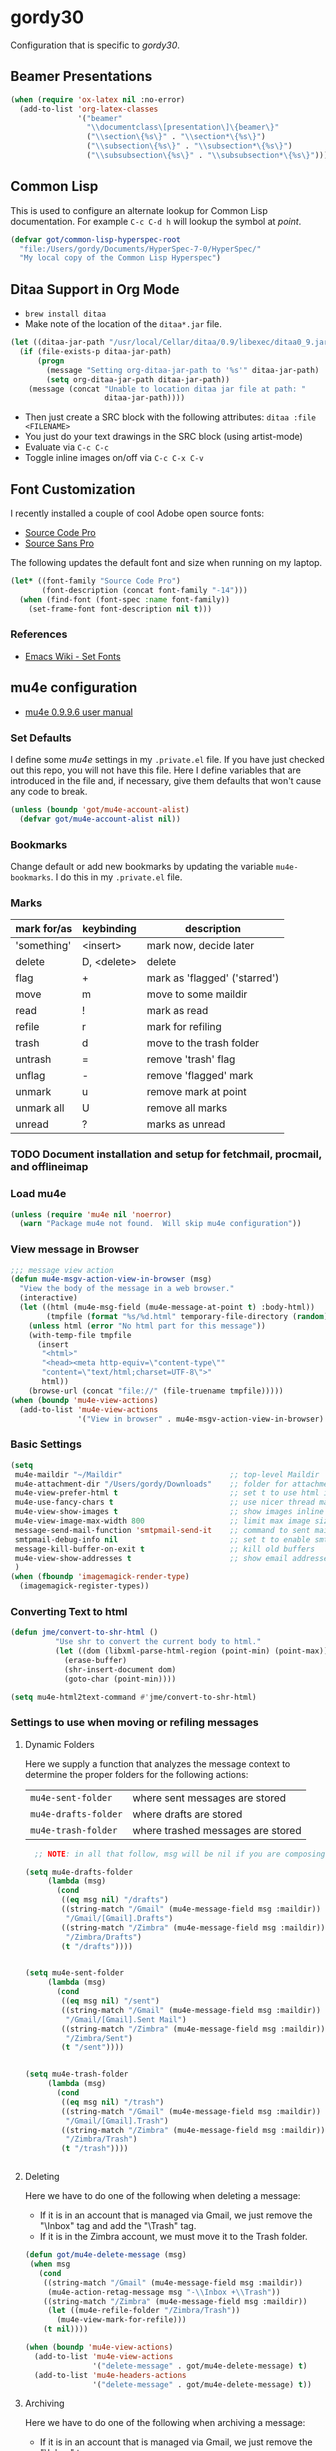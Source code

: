 * gordy30

Configuration that is specific to /gordy30/.

** Beamer Presentations

#+BEGIN_SRC emacs-lisp
  (when (require 'ox-latex nil :no-error)
    (add-to-list 'org-latex-classes
                 '("beamer"
                   "\\documentclass\[presentation\]\{beamer\}"
                   ("\\section\{%s\}" . "\\section*\{%s\}")
                   ("\\subsection\{%s\}" . "\\subsection*\{%s\}")
                   ("\\subsubsection\{%s\}" . "\\subsubsection*\{%s\}"))))

#+END_SRC

** Common Lisp

This is used to configure an alternate lookup for Common Lisp
documentation.  For example ~C-c C-d h~ will lookup the symbol
at /point/.

#+BEGIN_SRC emacs-lisp
  (defvar got/common-lisp-hyperspec-root
    "file:/Users/gordy/Documents/HyperSpec-7-0/HyperSpec/"
    "My local copy of the Common Lisp Hyperspec")
#+END_SRC
** Ditaa Support in Org Mode

- ~brew install ditaa~
- Make note of the location of the ~ditaa*.jar~ file.

#+BEGIN_SRC emacs-lisp
  (let ((ditaa-jar-path "/usr/local/Cellar/ditaa/0.9/libexec/ditaa0_9.jar"))
    (if (file-exists-p ditaa-jar-path)
        (progn
          (message "Setting org-ditaa-jar-path to '%s'" ditaa-jar-path)
          (setq org-ditaa-jar-path ditaa-jar-path))
      (message (concat "Unable to location ditaa jar file at path: "
                       ditaa-jar-path))))

#+END_SRC

- Then just create a SRC block with the following attributes: =ditaa :file <FILENAME>=
- You just do your text drawings in the SRC block (using artist-mode)
- Evaluate via ~C-c C-c~
- Toggle inline images on/off via ~C-c C-x C-v~

** Font Customization

I recently installed a couple of cool Adobe open source fonts:

- [[http://store1.adobe.com/cfusion/store/html/index.cfm?event%3DdisplayFontPackage&code%3D1960][Source Code Pro]]
- [[https://store1.adobe.com/cfusion/store/html/index.cfm?event%3DdisplayFontPackage&code%3D1959][Source Sans Pro]]

The following updates the default font and size when running on my
laptop.

#+BEGIN_SRC emacs-lisp
  (let* ((font-family "Source Code Pro")
         (font-description (concat font-family "-14")))
    (when (find-font (font-spec :name font-family))
      (set-frame-font font-description nil t)))
#+END_SRC

*** References

- [[http://www.emacswiki.org/emacs/SetFonts][Emacs Wiki - Set Fonts]]
** mu4e configuration

- [[http://www.djcbsoftware.nl/code/mu/mu4e/index.html][mu4e 0.9.9.6 user manual]]

*** Set Defaults

I define some /mu4e/ settings in my ~.private.el~ file.  If you have
just checked out this repo, you will not have this file.  Here I
define variables that are introduced in the file and, if necessary,
give them defaults that won't cause any code to break.

#+BEGIN_SRC emacs-lisp
  (unless (boundp 'got/mu4e-account-alist)
    (defvar got/mu4e-account-alist nil))
#+END_SRC

*** Bookmarks

Change default or add new bookmarks by updating the variable
~mu4e-bookmarks~. I do this in my ~.private.el~ file.

*** Marks

| mark for/as | keybinding  | description                   |
|-------------+-------------+-------------------------------|
| 'something' | <insert>    | mark now, decide later        |
| delete      | D, <delete> | delete                        |
| flag        | +           | mark as 'flagged' ('starred') |
| move        | m           | move to some maildir          |
| read        | !           | mark as read                  |
| refile      | r           | mark for refiling             |
| trash       | d           | move to the trash folder      |
| untrash     | =           | remove 'trash' flag           |
| unflag      | -           | remove 'flagged' mark         |
| unmark      | u           | remove mark at point          |
| unmark all  | U           | remove all marks              |
| unread      | ?           | marks as unread               |

*** TODO Document installation and setup for fetchmail, procmail, and offlineimap
*** Load mu4e

#+BEGIN_SRC emacs-lisp
  (unless (require 'mu4e nil 'noerror)
    (warn "Package mu4e not found.  Will skip mu4e configuration"))
     
#+END_SRC
*** View message in Browser

#+BEGIN_SRC emacs-lisp
  ;;; message view action
  (defun mu4e-msgv-action-view-in-browser (msg)
    "View the body of the message in a web browser."
    (interactive)
    (let ((html (mu4e-msg-field (mu4e-message-at-point t) :body-html))
          (tmpfile (format "%s/%d.html" temporary-file-directory (random))))
      (unless html (error "No html part for this message"))
      (with-temp-file tmpfile
        (insert
         "<html>"
         "<head><meta http-equiv=\"content-type\""
         "content=\"text/html;charset=UTF-8\">"
         html))
      (browse-url (concat "file://" (file-truename tmpfile)))))
  (when (boundp 'mu4e-view-actions)
    (add-to-list 'mu4e-view-actions
                 '("View in browser" . mu4e-msgv-action-view-in-browser) t))
#+END_SRC

*** Basic Settings

#+BEGIN_SRC emacs-lisp
  (setq
   mu4e-maildir "~/Maildir"                        ;; top-level Maildir
   mu4e-attachment-dir "/Users/gordy/Downloads"    ;; folder for attachments
   mu4e-view-prefer-html t                         ;; set t to use html if available
   mu4e-use-fancy-chars t                          ;; use nicer thread markers
   mu4e-view-show-images t                         ;; show images inline
   mu4e-view-image-max-width 800                   ;; limit max image sizE
   message-send-mail-function 'smtpmail-send-it    ;; command to sent mail
   smtpmail-debug-info nil                         ;; set t to enable smtp debug info
   message-kill-buffer-on-exit t                   ;; kill old buffers
   mu4e-view-show-addresses t                      ;; show email addresses with names
   )
  (when (fboundp 'imagemagick-render-type)
    (imagemagick-register-types))

#+END_SRC
*** Converting Text to html

#+BEGIN_SRC emacs-lisp
  (defun jme/convert-to-shr-html ()
            "Use shr to convert the current body to html."
            (let ((dom (libxml-parse-html-region (point-min) (point-max))))
              (erase-buffer)
              (shr-insert-document dom)
              (goto-char (point-min))))

  (setq mu4e-html2text-command #'jme/convert-to-shr-html)
#+END_SRC

*** Settings to use when moving or refiling messages
**** Dynamic Folders

Here we supply a function that analyzes the message context to determine
the proper folders for the following actions:

| =mu4e-sent-folder=   | where sent messages are stored    |
| =mu4e-drafts-folder= | where drafts are stored           |
| =mu4e-trash-folder=  | where trashed messages are stored |

#+BEGIN_SRC emacs-lisp
    ;; NOTE: in all that follow, msg will be nil if you are composing a message

  (setq mu4e-drafts-folder
       (lambda (msg)
         (cond
          ((eq msg nil) "/drafts")
          ((string-match "/Gmail" (mu4e-message-field msg :maildir))
           "/Gmail/[Gmail].Drafts")
          ((string-match "/Zimbra" (mu4e-message-field msg :maildir))
           "/Zimbra/Drafts")
          (t "/drafts"))))


  (setq mu4e-sent-folder
       (lambda (msg)
         (cond
          ((eq msg nil) "/sent")
          ((string-match "/Gmail" (mu4e-message-field msg :maildir))
           "/Gmail/[Gmail].Sent Mail")
          ((string-match "/Zimbra" (mu4e-message-field msg :maildir))
           "/Zimbra/Sent")
          (t "/sent"))))


  (setq mu4e-trash-folder
       (lambda (msg)
         (cond
          ((eq msg nil) "/trash")
          ((string-match "/Gmail" (mu4e-message-field msg :maildir))
           "/Gmail/[Gmail].Trash")
          ((string-match "/Zimbra" (mu4e-message-field msg :maildir))
           "/Zimbra/Trash")
          (t "/trash"))))


#+END_SRC
**** Deleting

Here we have to do one of the following when deleting a message:

- If it is in an account that is managed via Gmail, we just remove the
  "\textbackslash{}Inbox" tag and add the "\textbackslash{}Trash" tag.
- If it is in the Zimbra account, we must move it to the Trash folder.

#+BEGIN_SRC emacs-lisp
  (defun got/mu4e-delete-message (msg)
   (when msg
     (cond
      ((string-match "/Gmail" (mu4e-message-field msg :maildir))
       (mu4e-action-retag-message msg "-\\Inbox +\\Trash"))
      ((string-match "/Zimbra" (mu4e-message-field msg :maildir))
       (let ((mu4e-refile-folder "/Zimbra/Trash"))
         (mu4e-view-mark-for-refile)))
      (t nil))))

  (when (boundp 'mu4e-view-actions)
    (add-to-list 'mu4e-view-actions
                 '("delete-message" . got/mu4e-delete-message) t)
    (add-to-list 'mu4e-headers-actions
                 '("delete-message" . got/mu4e-delete-message) t))

#+END_SRC

**** Archiving

Here we have to do one of the following when archiving a message:

- If it is in an account that is managed via Gmail, we just remove the
  "\textbackslash{}Inbox" tag.
- If it is in the Zimbra account, we must move it to the Archive folder.

#+BEGIN_SRC emacs-lisp
  (defun got/mu4e-archive-message (msg)
   (when msg
     (cond
      ((string-match "/Gmail" (mu4e-message-field msg :maildir))
       (mu4e-action-retag-message msg "-\\Inbox"))
      ((string-match "/Zimbra" (mu4e-message-field msg :maildir))
       (let ((mu4e-refile-folder "/Zimbra/Archive"))
         (mu4e-view-mark-for-refile)))
      (t nil))))

  (when (boundp 'mu4e-view-actions)
    (add-to-list 'mu4e-view-actions
                 '("archive-message" . got/mu4e-archive-message) t)
    (add-to-list 'mu4e-headers-actions
                 '("archive-message" . got/mu4e-archive-message) t))

#+END_SRC

**** Spam Handling

This is to do the proper spam handling based on the account the
message came from.

- If it is in an account that is managed via Gmail, we just remove the
  "\textbackslash{}Inbox" tag and add a "\textbackslash{}Spam" tag
- If it is in the Zimbra account, we must move it to the Junk folder.


#+BEGIN_SRC emacs-lisp
  (defun got/mu4e-spam-message (msg)
   (when msg
     (cond
      ((string-match "/Gmail" (mu4e-message-field msg :maildir))
       (mu4e-action-retag-message msg "-\\Inbox +\\Spam"))
      ((string-match "/Zimbra" (mu4e-message-field msg :maildir))
       (let ((mu4e-refile-folder "/Zimbra/Junk"))
         (mu4e-view-mark-for-refile)))
      (t nil))))

  (when (boundp 'mu4e-view-actions)
    (add-to-list 'mu4e-view-actions
                 '("spam-message" . got/mu4e-spam-message) t)
    (add-to-list 'mu4e-headers-actions
                 '("spam-message" . got/mu4e-spam-message) t))

#+END_SRC

*** Settings to use when composing mail

I define the variable =got/mu4e-account-alist= in my ~.private.el~ file.

**** Define function to select an account

#+BEGIN_SRC emacs-lisp
  (defun got/mu4e-set-account ()
    "Set the account for composing a message."
    (let* ((account
            (if mu4e-compose-parent-message
                (let ((maildir (mu4e-message-field mu4e-compose-parent-message :maildir)))
                  (string-match "/\\(.*?\\)/" maildir)
                  (match-string 1 maildir))
              (completing-read (format "Compose with account: (%s) "
                                       (mapconcat #'(lambda (var) (car var)) got/mu4e-account-alist "/"))
                               (mapcar #'(lambda (var) (car var)) got/mu4e-account-alist)
                               nil t nil nil (caar got/mu4e-account-alist))))
           (account-vars (cdr (assoc account got/mu4e-account-alist))))
      (if account-vars
          (mapc #'(lambda (var)
                    (set (car var) (cadr var)))
                account-vars)
        (error "No email account found"))))
  (when (boundp 'mu4e-compose-pre-hook)
    (add-hook 'mu4e-compose-pre-hook 'got/mu4e-set-account))
#+END_SRC

**** Enable Org Mode Message Composition

This lets you enter the body of the message using org-mode syntax.
/Remember/, when in this mode be sure and type ~M-m~ before typing
~C-c C-c~ to send your message!

#+BEGIN_SRC emacs-lisp
  (add-hook 'mu4e-compose-mode-hook
            (lambda ()
              (org-mu4e-compose-org-mode)))
#+END_SRC

*** Window Handling

Got this from John. Have this disabled for now.

#+BEGIN_EXAMPLE
;; Window handling (https://github.com/magnars/.emacs.d/blob/master/setup-mu4e.el)
;; Start mu4e in fullscreen, immediately ping for new mail
(defun mu4e-up-to-date-status ()
  (interactive)
  (window-configuration-to-register :mu4e-fullscreen)
  (mu4e)
  (mu4e-update-mail-and-index t)
  (delete-other-windows))

;; Restore previous window configuration
(defun mu4e-quit-session ()
  "Restores the previous window configuration and kills the magit buffer"
  (interactive)
  (kill-buffer)
  (jump-to-register :mu4e-fullscreen))

(define-key mu4e-main-mode-map (kbd "q") 'mu4e-quit-session)
(define-key mu4e-headers-mode-map (kbd "M-u") 'mu4e-update-mail-show-window)
(bind-key "C-c m" 'mu4e-up-to-date-status)

#+END_EXAMPLE

*** Actions

#+BEGIN_SRC emacs-lisp
  ;; Support for labels
  (setq mu4e-action-tags-header "X-Keywords")
  (when (boundp 'mu4e-view-actions)
    (add-to-list 'mu4e-view-actions
                 '("retag-message" . mu4e-action-retag-message) t))
  (when (boundp 'mu4e-headers-actions)
    (add-to-list 'mu4e-headers-actions
                 '("retag-message" . mu4e-action-retag-message) t))
#+END_SRC
*** Autoupdate Index

Auto-update the Zapien index every 2 minutes.

#+BEGIN_SRC emacs-lisp
  ;; Disable this for now while testing an alternate method
  ;; (setq
  ;;  ;; Choices here are to set this to "offlineimap" or "true"
  ;;  ;; If you are using launchd to run offlinemap, set to "true"
  ;;  ;; If you want mu4e to run offlineimap, set to "offlineimap"
  ;;  mu4e-get-mail-command "true"
  ;;  mu4e-update-interval 120)
#+END_SRC

*** Compose Email with Org-Mode

#+BEGIN_SRC emacs-lisp
  (when (and (require 'mu4e nil :noerror)
               (require 'org-mu4e nil :noerror))

    (defun got/org~mu4e-mime-replace-images (str current-file)
        "Replace images in html files with cid links.  STR is the buffer
  to parse.  CURRENT-FILE is the temporary file name.  We just use it
  to help resolve relative paths.
  "
  (let (html-images)
    (cons
     (replace-regexp-in-string
	  "src=\"\\(/[^\"]+\\)\"\\|src=\"\\(file:\\/\\/[^\"]+\\)\"\\|src=\"\\([^:]+$\\)"
      (lambda (text)
        (let* ((url (and (string-match "src=\"\\([^\"]+\\)\"" text)
                         (match-string 1 text)))
               (mime-type (concat "image/" (file-name-extension url)))
               (cur-dir (file-name-directory current-file))
			   (path (cond
					  ;; /a/b/c.jpg
					  ((string-match "^/\\(.+\\)$" url)
					   (match-string 1 url))
					  ;; file:///a/b/c.jpg
					  ((string-match "^file:\\/\\/\\(.+\\)$" url)
					   (match-string 1 url))
					  ;; ../a/b/c.jpg or a/b/c.jpg or whatever
					  (t
					   (expand-file-name url cur-dir))))
			   (id (replace-regexp-in-string "[\/\\\\]" "_" path)))
		  (add-to-list 'html-images (org~mu4e-mime-file
									 mime-type path id))
		  (format "src=\"cid:%s\"" id)))
      str)
     html-images)))

      (defun jme/mu4e-mime-convert-to-html ()
        "A rewrite of mu4e function to convert the current body to html."
        (unless (executable-find "dvipng")
          (mu4e-error "Required program dvipng not found"))
        (let* ((begin
                (save-excursion
                  (goto-char (point-min))
                  (search-forward mail-header-separator)))
               (end (point-max))
               (raw-body (buffer-substring begin end))
               (tmp-file (make-temp-name (expand-file-name "mail"
                                                           temporary-file-directory)))
               (body (org-export-string-as (concat
                                            "#+TITLE:\n"
                                            "#+OPTIONS: num:nil toc:nil author:nil H:0\n"
                                            raw-body) 'ascii)) ;;(org-export-string-as raw-body 'org))
               ;; because we probably don't want to skip part of our mail
               (org-export-skip-text-before-1st-heading nil)
               ;; because we probably don't want to export a huge style file
               (org-export-htmlize-output-type 'inline-css)
               ;; makes the replies with ">"s look nicer
               (org-export-preserve-breaks t)
               ;; dvipng for inline latex because MathJax doesn't work in mail
               (org-export-with-LaTeX-fragments 'dvipng)
               ;; to hold attachments for inline html images
               (html-and-images
                (got/org~mu4e-mime-replace-images
                 (org-export-string-as (concat
                                        "#+TITLE:\n"
                                        "#+OPTIONS: num:nil toc:nil author:nil html-postamble:nil\n"
                                        raw-body) 'html)
                 tmp-file))
               (html-images (cdr html-and-images))
               (html (car html-and-images)))
          (delete-region begin end)
          (save-excursion
            (goto-char begin)
            (newline)
            (insert (org~mu4e-mime-multipart
                     body html (mapconcat 'identity html-images "\n"))))))

      (add-hook 'message-send-hook 'jme/mu4e-mime-convert-to-html))

#+END_SRC
** Octopress Setup (gordy.github.io)

Basic directory configation.  See [[http://www.railsonmaui.com/blog/2014/03/05/octopress-setup-with-github-and-org-mode-v2/][this post]] for detailed notes.

#+BEGIN_SRC emacs-lisp
  (when (require 'org-octopress nil :noerror)
    (setq org-octopress-directory-top "~/Documents/Personal/gordyt.github.io/source"
          org-octopress-directory-posts (concat org-octopress-directory-top "/_posts")
          org-octopress-directory-org-top org-octopress-directory-top
          org-octopress-directory-org-posts (concat org-octopress-directory-org-top "/blog")
          ))
#+END_SRC
